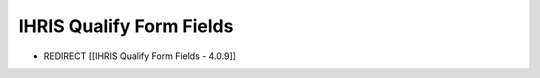 IHRIS Qualify Form Fields
=========================

* REDIRECT [[IHRIS Qualify Form Fields - 4.0.9]]

